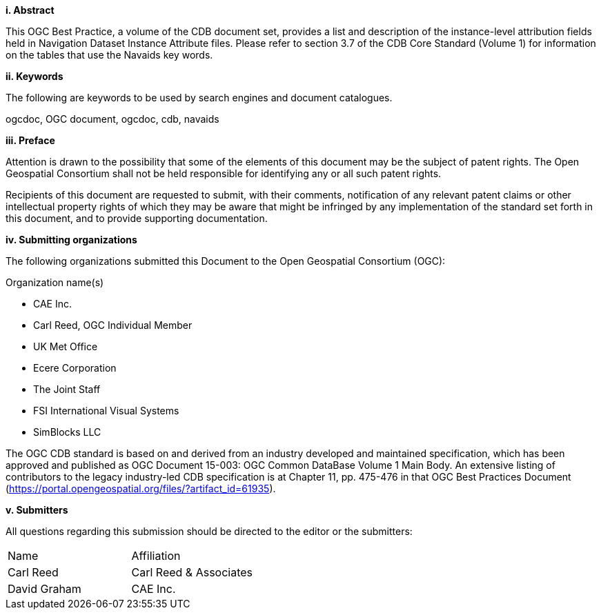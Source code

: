 [big]*i.     Abstract*

This OGC Best Practice, a volume of the CDB document set, provides a list and description of the instance-level attribution fields held in Navigation Dataset Instance Attribute files. Please refer to section 3.7 of the CDB Core Standard (Volume 1) for information on the tables that use the Navaids key words.

[big]*ii.    Keywords*

The following are keywords to be used by search engines and document catalogues.

ogcdoc, OGC document,  ogcdoc,  cdb, navaids

[big]*iii.   Preface*

Attention is drawn to the possibility that some of the elements of this document may be the subject of patent rights. The Open Geospatial Consortium shall not be held responsible for identifying any or all such patent rights.

Recipients of this document are requested to submit, with their comments, notification of any relevant patent claims or other intellectual property rights of which they may be aware that might be infringed by any implementation of the standard set forth in this document, and to provide supporting documentation.

[big]*iv.    Submitting organizations*

The following organizations submitted this Document to the Open Geospatial Consortium (OGC):

Organization name(s)

* CAE Inc.
* Carl Reed, OGC Individual Member
* UK Met Office
* Ecere Corporation
* The Joint Staff
* FSI International Visual Systems
* SimBlocks LLC

The OGC CDB standard is based on and derived from an industry developed and maintained specification, which has been approved and published as OGC Document 15-003: OGC Common DataBase Volume 1 Main Body. An extensive listing of contributors to the legacy industry-led CDB specification is at Chapter 11, pp. 475-476 in that OGC Best Practices Document (https://portal.opengeospatial.org/files/?artifact_id=61935).



[big]*v.     Submitters*

All questions regarding this submission should be directed to the editor or the submitters:


[cols=",",]
|=================================
|Name |Affiliation
|Carl Reed |Carl Reed & Associates
|David Graham |CAE Inc.
|=================================

